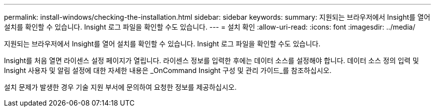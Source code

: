 ---
permalink: install-windows/checking-the-installation.html 
sidebar: sidebar 
keywords:  
summary: 지원되는 브라우저에서 Insight를 열어 설치를 확인할 수 있습니다. Insight 로그 파일을 확인할 수도 있습니다. 
---
= 설치 확인
:allow-uri-read: 
:icons: font
:imagesdir: ../media/


[role="lead"]
지원되는 브라우저에서 Insight를 열어 설치를 확인할 수 있습니다. Insight 로그 파일을 확인할 수도 있습니다.

Insight를 처음 열면 라이센스 설정 페이지가 열립니다. 라이센스 정보를 입력한 후에는 데이터 소스를 설정해야 합니다. 데이터 소스 정의 입력 및 Insight 사용자 및 알림 설정에 대한 자세한 내용은 _OnCommand Insight 구성 및 관리 가이드_를 참조하십시오.

설치 문제가 발생한 경우 기술 지원 부서에 문의하여 요청한 정보를 제공하십시오.
